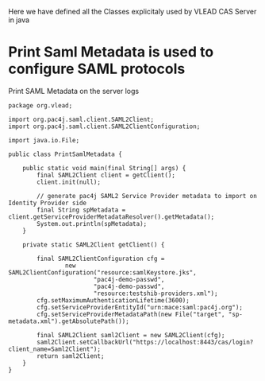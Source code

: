 Here we have defined all the Classes explicitaly used by VLEAD CAS Server in java

* Print Saml Metadata is used to configure SAML protocols 
  Print SAML Metadata on the server logs
#+BEGIN_SRC :eval no :tangle PrintSamlMetadata.java
package org.vlead;

import org.pac4j.saml.client.SAML2Client;
import org.pac4j.saml.client.SAML2ClientConfiguration;

import java.io.File;

public class PrintSamlMetadata {

    public static void main(final String[] args) {
        final SAML2Client client = getClient();
        client.init(null);

        // generate pac4j SAML2 Service Provider metadata to import on Identity Provider side
        final String spMetadata = client.getServiceProviderMetadataResolver().getMetadata();
        System.out.println(spMetadata);
    }

    private static SAML2Client getClient() {

        final SAML2ClientConfiguration cfg =
                new SAML2ClientConfiguration("resource:samlKeystore.jks",
                        "pac4j-demo-passwd",
                        "pac4j-demo-passwd",
                        "resource:testshib-providers.xml");
        cfg.setMaximumAuthenticationLifetime(3600);
        cfg.setServiceProviderEntityId("urn:mace:saml:pac4j.org");
        cfg.setServiceProviderMetadataPath(new File("target", "sp-metadata.xml").getAbsolutePath());

        final SAML2Client saml2Client = new SAML2Client(cfg);
        saml2Client.setCallbackUrl("https://localhost:8443/cas/login?client_name=Saml2Client");
        return saml2Client;
    }
}
#+END_SRC
